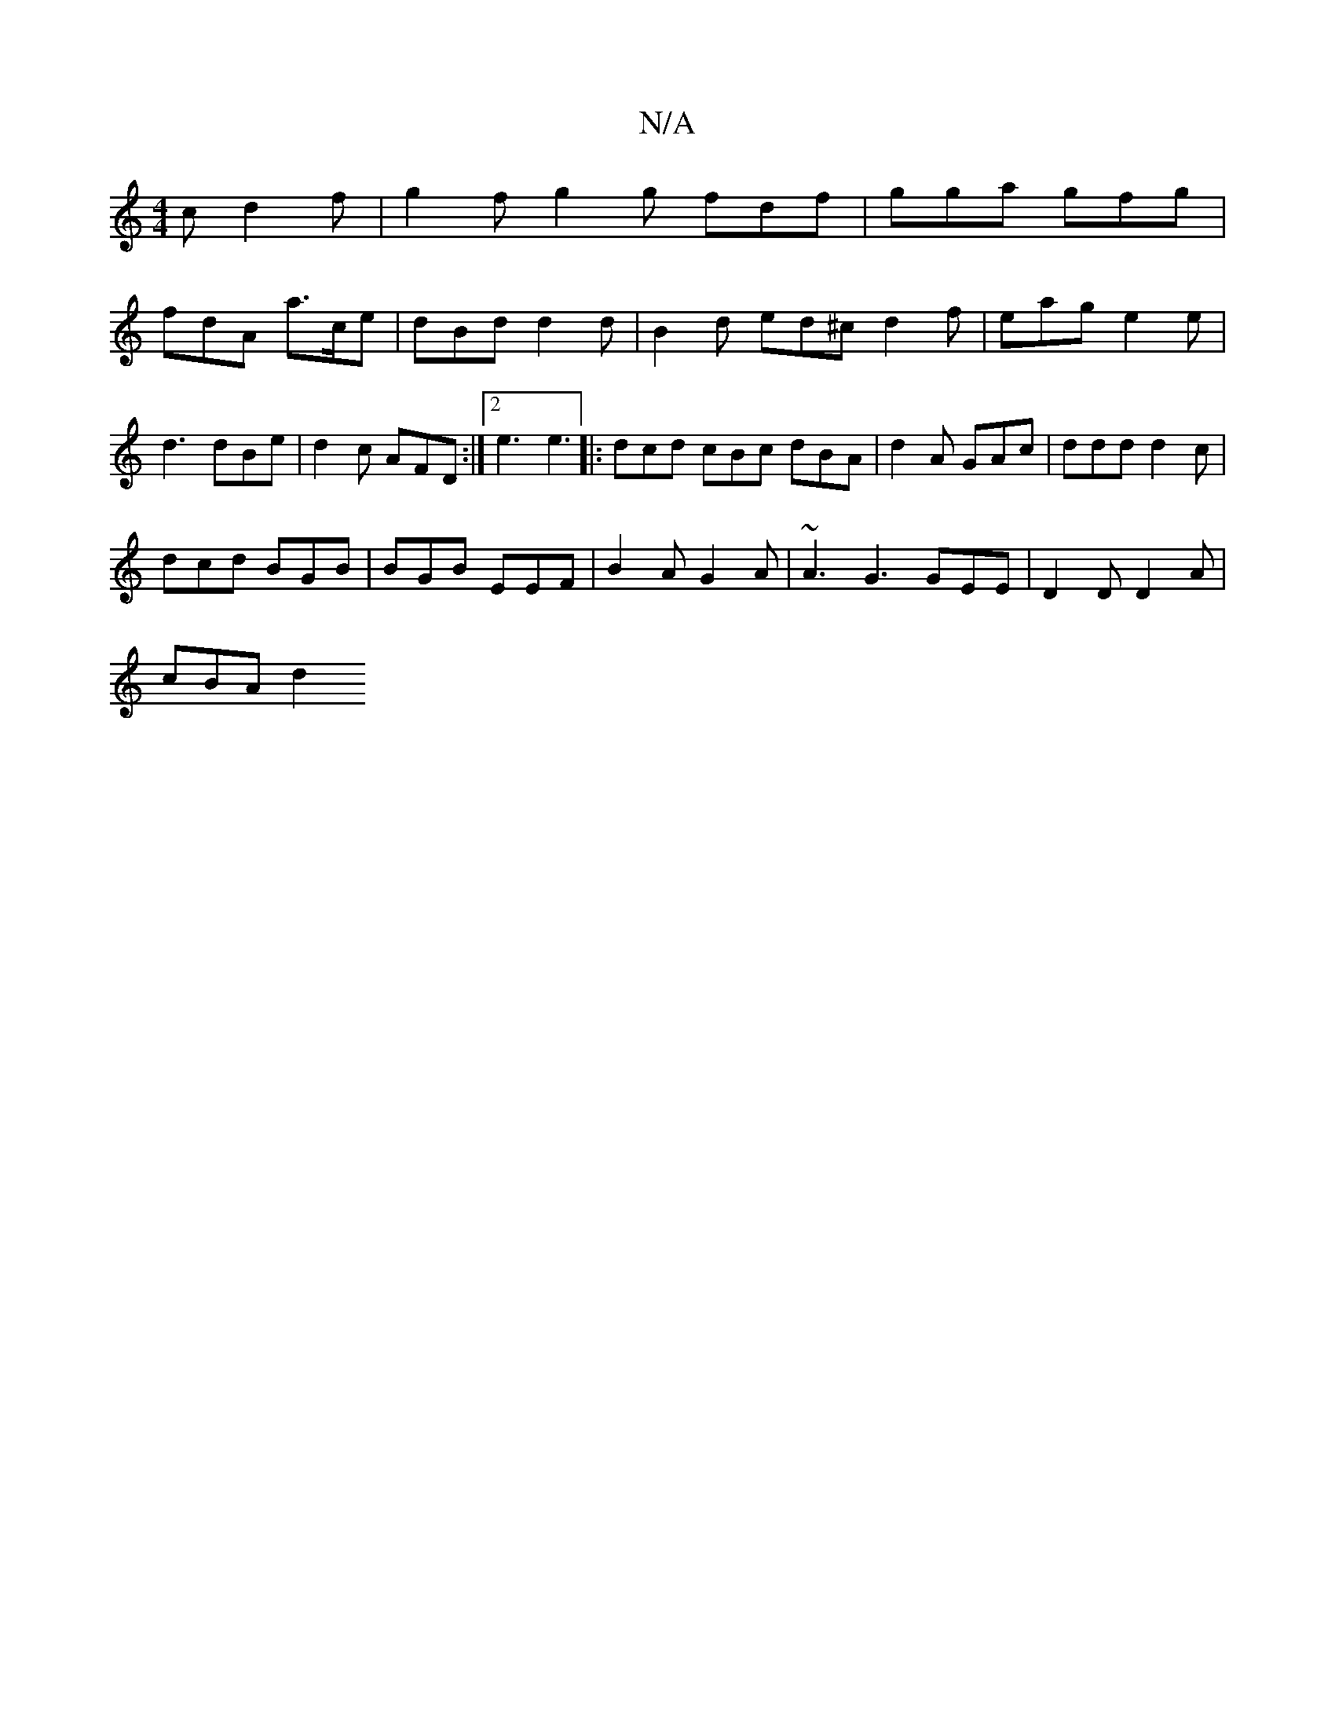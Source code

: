 X:1
T:N/A
M:4/4
R:N/A
K:Cmajor
c d2f|g2f g2g fdf|gga gfg|
fdA a>ce|dBd d2 d | B2 d ed^c d2f | eag e2e |
d3 dBe |d2c AFD :|2 e3 e3 |: dcd cBc dBA | d2A GAc | ddd d2c |
dcd BGB | BGB EEF | B2 A G2 A | ~A3 G3 GEE | D2 D D2 A |
cBA d2 